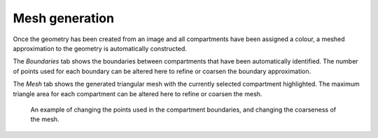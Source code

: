 Mesh generation
===============

Once the geometry has been created from an image and all compartments have been assigned a colour,
a meshed approximation to the geometry is automatically constructed.

The `Boundaries` tab shows the boundaries between compartments that have been automatically identified.
The number of points used for each boundary can be altered here to refine or coarsen
the boundary approximation.

The `Mesh` tab shows the generated triangular mesh with the currently selected compartment highlighted.
The maximum triangle area for each compartment can be altered here to refine or coarsen the mesh.

.. figure:: img/mesh.apng
   :alt: screenshot showing geometry mesh settings

   An example of changing the points used in the compartment boundaries, and changing the coarseness of the mesh.
